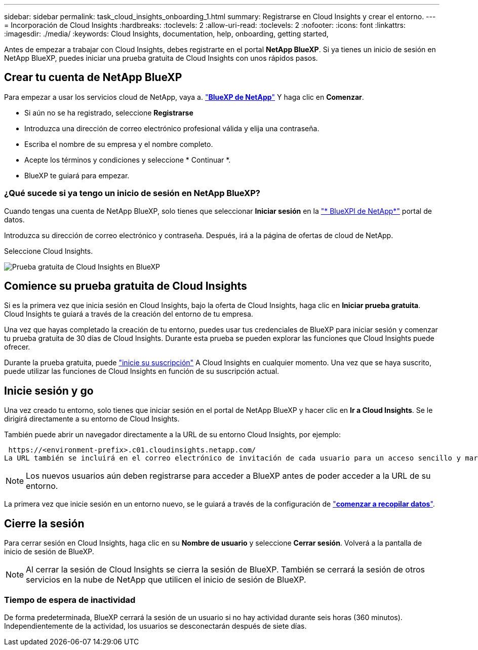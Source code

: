 ---
sidebar: sidebar 
permalink: task_cloud_insights_onboarding_1.html 
summary: Registrarse en Cloud Insights y crear el entorno. 
---
= Incorporación de Cloud Insights
:hardbreaks:
:toclevels: 2
:allow-uri-read: 
:toclevels: 2
:nofooter: 
:icons: font
:linkattrs: 
:imagesdir: ./media/
:keywords: Cloud Insights, documentation, help, onboarding, getting started,


[role="lead"]
Antes de empezar a trabajar con Cloud Insights, debes registrarte en el portal *NetApp BlueXP*. Si ya tienes un inicio de sesión en NetApp BlueXP, puedes iniciar una prueba gratuita de Cloud Insights con unos rápidos pasos.


toc::[]


== Crear tu cuenta de NetApp BlueXP

Para empezar a usar los servicios cloud de NetApp, vaya a. https://cloud.netapp.com["*BlueXP de NetApp*"^] Y haga clic en *Comenzar*.

* Si aún no se ha registrado, seleccione *Registrarse*
* Introduzca una dirección de correo electrónico profesional válida y elija una contraseña.
* Escriba el nombre de su empresa y el nombre completo.
* Acepte los términos y condiciones y seleccione * Continuar *.
* BlueXP te guiará para empezar.




=== ¿Qué sucede si ya tengo un inicio de sesión en NetApp BlueXP?

Cuando tengas una cuenta de NetApp BlueXP, solo tienes que seleccionar *Iniciar sesión* en la https://cloud.netapp.com["* BlueXPl de NetApp*"^] portal de datos.

Introduzca su dirección de correo electrónico y contraseña. Después, irá a la página de ofertas de cloud de NetApp.

Seleccione Cloud Insights.

image:BlueXP_CloudInsights.png["Prueba gratuita de Cloud Insights en BlueXP"]



== Comience su prueba gratuita de Cloud Insights

Si es la primera vez que inicia sesión en Cloud Insights, bajo la oferta de Cloud Insights, haga clic en *Iniciar prueba gratuita*. Cloud Insights te guiará a través de la creación del entorno de tu empresa.

Una vez que hayas completado la creación de tu entorno, puedes usar tus credenciales de BlueXP para iniciar sesión y comenzar tu prueba gratuita de 30 días de Cloud Insights. Durante esta prueba se pueden explorar las funciones que Cloud Insights puede ofrecer.

Durante la prueba gratuita, puede link:concept_subscribing_to_cloud_insights.html["inicie su suscripción"] A Cloud Insights en cualquier momento. Una vez que se haya suscrito, puede utilizar las funciones de Cloud Insights en función de su suscripción actual.



== Inicie sesión y go

Una vez creado tu entorno, solo tienes que iniciar sesión en el portal de NetApp BlueXP y hacer clic en *Ir a Cloud Insights*. Se le dirigirá directamente a su entorno de Cloud Insights.

También puede abrir un navegador directamente a la URL de su entorno Cloud Insights, por ejemplo:

 https://<environment-prefix>.c01.cloudinsights.netapp.com/
La URL también se incluirá en el correo electrónico de invitación de cada usuario para un acceso sencillo y marcadores. Si el usuario no ha iniciado sesión en BlueXP, se le pedirá que inicie sesión.


NOTE: Los nuevos usuarios aún deben registrarse para acceder a BlueXP antes de poder acceder a la URL de su entorno.

La primera vez que inicie sesión en un entorno nuevo, se le guiará a través de la configuración de link:task_getting_started_with_cloud_insights.html["*comenzar a recopilar datos*"].



== Cierre la sesión

Para cerrar sesión en Cloud Insights, haga clic en su *Nombre de usuario* y seleccione *Cerrar sesión*. Volverá a la pantalla de inicio de sesión de BlueXP.


NOTE: Al cerrar la sesión de Cloud Insights se cierra la sesión de BlueXP. También se cerrará la sesión de otros servicios en la nube de NetApp que utilicen el inicio de sesión de BlueXP.



=== Tiempo de espera de inactividad

De forma predeterminada, BlueXP cerrará la sesión de un usuario si no hay actividad durante seis horas (360 minutos). Independientemente de la actividad, los usuarios se desconectarán después de siete días.
